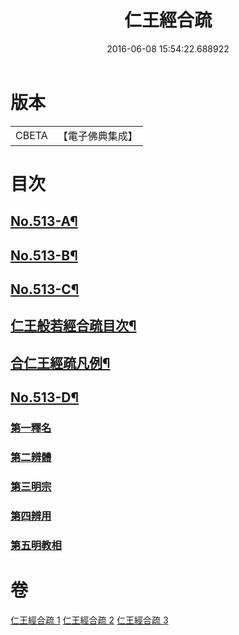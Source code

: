 #+TITLE: 仁王經合疏 
#+DATE: 2016-06-08 15:54:22.688922

* 版本
 |     CBETA|【電子佛典集成】|

* 目次
** [[file:KR6c0209_001.txt::001-0132a1][No.513-A¶]]
** [[file:KR6c0209_001.txt::001-0132b1][No.513-B¶]]
** [[file:KR6c0209_001.txt::001-0132c5][No.513-C¶]]
** [[file:KR6c0209_001.txt::001-0133a17][仁王般若經合疏目次¶]]
** [[file:KR6c0209_001.txt::001-0133b6][合仁王經疏凡例¶]]
** [[file:KR6c0209_001.txt::001-0134a1][No.513-D¶]]
*** [[file:KR6c0209_001.txt::001-0142a10][第一釋名]]
*** [[file:KR6c0209_001.txt::001-0143b12][第二辨體]]
*** [[file:KR6c0209_001.txt::001-0143c8][第三明宗]]
*** [[file:KR6c0209_001.txt::001-0143c18][第四辨用]]
*** [[file:KR6c0209_001.txt::001-0144a11][第五明教相]]

* 卷
[[file:KR6c0209_001.txt][仁王經合疏 1]]
[[file:KR6c0209_002.txt][仁王經合疏 2]]
[[file:KR6c0209_003.txt][仁王經合疏 3]]

